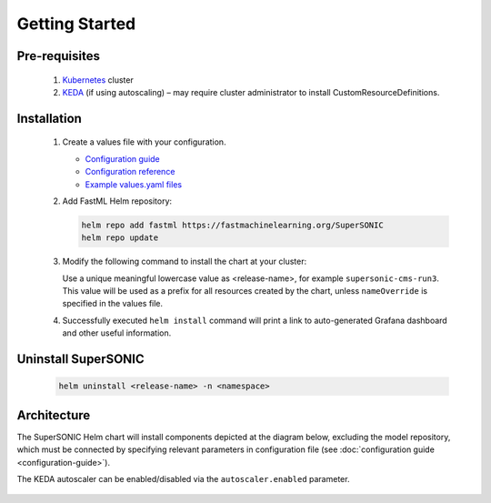 -------------------
Getting Started
-------------------

Pre-requisites
~~~~~~~~~~~~~~~

   1. `Kubernetes <https://kubernetes.io>`_ cluster
   2. `KEDA <https://keda.sh>`_ (if using autoscaling) – may require cluster administrator to install CustomResourceDefinitions.

Installation
~~~~~~~~~~~~~~

   1. Create a values file with your configuration.

      - `Configuration guide <configuration-guide>`_
      - `Configuration reference <configuration-reference>`_
      - `Example values.yaml files <https://github.com/fastmachinelearning/SuperSONIC/tree/master/values>`_

   2. Add FastML Helm repository:

      .. code:: shell

         helm repo add fastml https://fastmachinelearning.org/SuperSONIC
         helm repo update

   3. Modify the following command to install the chart at your cluster:

      .. code:: shell
         helm install <release-name> fastml/supersonic --values <your-values.yaml> -n <namespace>

      Use a unique meaningful lowercase value as <release-name>, for example
      ``supersonic-cms-run3``.
      This value will be used as a prefix for all resources created by the chart,
      unless ``nameOverride`` is specified in the values file.

   4. Successfully executed ``helm install`` command will print a link to auto-generated Grafana dashboard
      and other useful information.

Uninstall SuperSONIC
~~~~~~~~~~~~~~~~~~~~~~~~~~

   .. code:: shell

      helm uninstall <release-name> -n <namespace>

Architecture
~~~~~~~~~~~~~~~

The SuperSONIC Helm chart will install
components depicted at the diagram below, excluding the model repository,
which must be connected by specifying relevant parameters in configuration file
(see :doc:`configuration guide <configuration-guide>`).

The KEDA autoscaler can be enabled/disabled via the
``autoscaler.enabled`` parameter.

.. figure:: img/diagram.svg
   :alt: SONIC Server Infrastructure